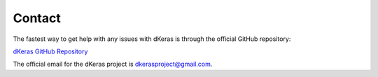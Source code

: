 Contact
=======

The fastest way to get help with any issues with dKeras is through the official GitHub
repository:

`dKeras GitHub Repository <https://github.com/dkeras-project/dkeras/>`_

The official email for the dKeras project is dkerasproject@gmail.com.